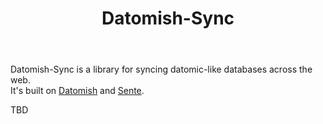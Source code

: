 #+TITLE: Datomish-Sync

Datomish-Sync is a library for syncing datomic-like databases across the web. \\
It's built on [[https://github.com/fahtative/datomish][Datomish]] and [[https://github.com/ptaoussanis/sente][Sente]].

TBD

